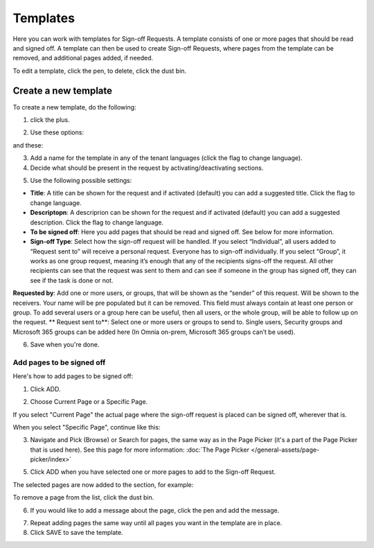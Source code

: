 Templates
=============================================

Here you can work with templates for Sign-off Requests. A template consists of one or more pages that should be read and signed off. A template can then be used to create Sign-off Requests, where pages from the template can be removed, and additional pages added, if needed.

.. image:: sign-off-requests-templates-new2.png

To edit a template, click the pen, to delete, click the dust bin.

Create a new template
*************************
To create a new template, do the following:

1. click the plus.

.. image:: sign-off-requests-templates-clickplus-new.png

2. Use these options:

.. image:: sign-off-requests-templates-options-613-1.png

and these:

.. image:: sign-off-requests-templates-options-613-2.png

3. Add a name for the template in any of the tenant languages (click the flag to change language).

4. Decide what should be present in the request by activating/deactivating sections.

.. image:: sign-off-requests-templates-sections.png

5. Use the following possible settings:

+ **Title**: A title can be shown for the request and if activated (default) you can add a suggested title. Click the flag to change language.
+ **Descriptopn**: A descriprion can be shown for the request and if activated (default) you can add a suggested description. Click the flag to change language.
+ **To be signed off**: Here you add pages that should be read and signed off. See below for more information.
+ **Sign-off Type**: Select how the sign-off request will be handled. If you select “Individual”, all users added to “Request sent to” will receive a personal request. Everyone has to sign-off individually. If you select “Group”, it works as one group request, meaning it’s enough that any of the recipients signs-off the request. All other recipients can see that the request was sent to them and can see if someone in the group has signed off, they can see if the task is done or not.
**Requested by**: Add one or more users, or groups, that will be shown as the “sender” of this request. Will be shown to the receivers. Your name will be pre populated but it can be removed. This field must always contain at least one person or group. To add several users or a group here can be useful, then all users, or the whole group, will be able to follow up on the request. 
** Request sent to**: Select one or more users or groups to send to. Single users, Security groups and Microsoft 365 groups can be added here (In Omnia on-prem, Microsoft 365 groups can’t be used). 

6. Save when you're done.

Add pages to be signed off
---------------------------
Here's how to add pages to be signed off:

1. Click ADD.

.. image:: sign-off-requests-pages-add.png

2. Choose Current Page or a Specific Page.

.. image:: sign-off-requests-pages-current.png

If you select "Current Page" the actual page where the sign-off request is placed can be signed off, wherever that is.

When you select "Specific Page", continue like this:

3. Navigate and Pick (Browse) or Search for pages, the same way as in the Page Picker (it's a part of the Page Picker that is used here). See this page for more information: :doc:`The Page Picker </general-assets/page-picker/index>`

5. Click ADD when you have selected one or more pages to add to the Sign-off Request.

The selected pages are now added to the section, for example:

.. image:: sign-off-requests-pages-section.png

To remove a page from the list, click the dust bin.

6. If you would like to add a message about the page, click the pen and add the message.

.. image:: sign-off-requests-pages-section-message.png

7. Repeat adding pages the same way until all pages you want in the template are in place.

8. Click SAVE to save the template.

